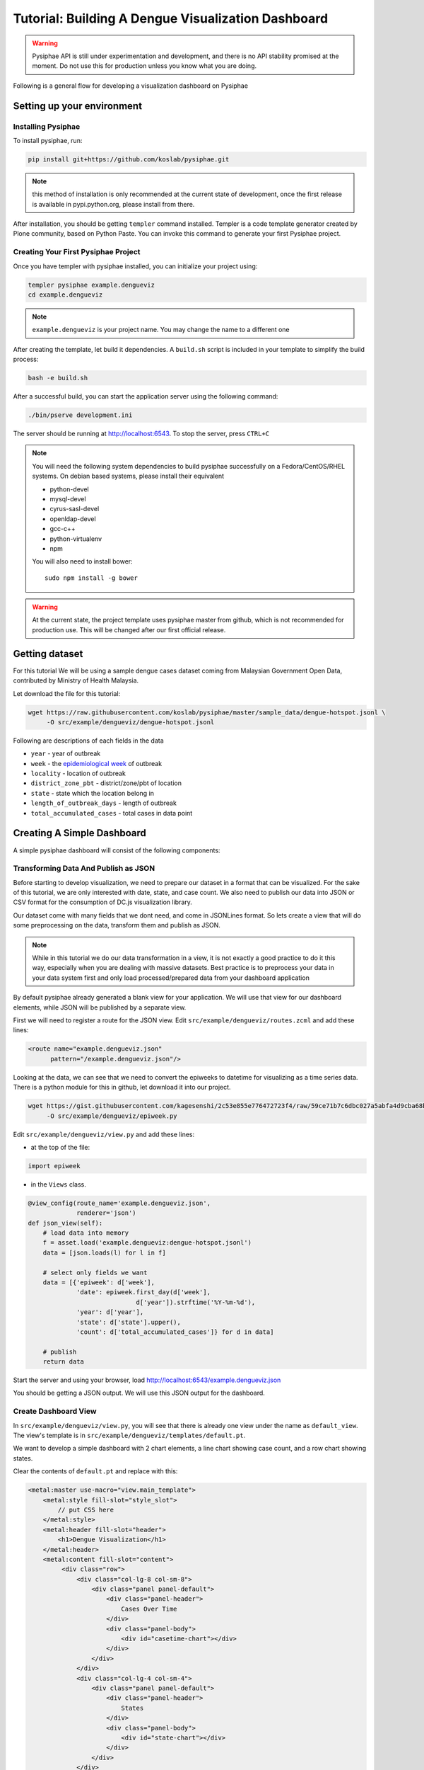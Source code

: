 =====================================================
Tutorial: Building A Dengue Visualization Dashboard
=====================================================

.. warning::

   Pysiphae API is still under experimentation and development, and there is
   no API stability promised at the moment. Do not use this for production
   unless you know what you are doing.

Following is a general flow for developing a visualization dashboard
on Pysiphae

.. graphviz::

   digraph Flow {
        graph [splines=ortho, rankdir=LR];
        node [shape=box];
        start [shape=circle];

        has_env [shape=diamond, label="Installed\nPysiphae"];
        installenv [label="Setup\nEnvironment"];
        create_skel [label="Create\nSkeleton"];
        prep_data [label="Prepare\nData"];
        create_view [label="Create\nView"];
        create_dashboard [label="Create\nDashboard"];
        deploy [shape=circle];
        buildout [label="Buildout"];
        start -> has_env;
        has_env -> create_skel [label="Yes"];
        has_env -> installenv [label="No"];
        installenv -> create_skel;
        create_skel -> buildout;
        buildout -> prep_data;
        prep_data -> create_view;
        create_view -> create_dashboard;
        create_dashboard -> deploy;
   }


Setting up your environment
============================

Installing Pysiphae
--------------------

To install pysiphae, run:

.. code-block:: bash

    pip install git+https://github.com/koslab/pysiphae.git

.. note:: 

   this method of installation is only recommended at the current state of
   development, once the first release is available in pypi.python.org, please
   install from there.

After installation, you should be getting ``templer`` command installed. 
Templer is a code template generator created by Plone community, based on 
Python Paste. You can invoke this command to generate your first Pysiphae 
project.


.. seealso::

   Virtualenv:
     Ideally you should use a virtualenv to install pysiphae. Refer:
     http://docs.python-guide.org/en/latest/dev/virtualenvs/

   Templer Documentation:
     http://templer-manual.readthedocs.org/en/latest/

Creating Your First Pysiphae Project
-------------------------------------

Once you have templer with pysiphae installed, you can initialize your project
using:

.. code-block:: bash

   templer pysiphae example.dengueviz
   cd example.dengueviz

.. note::

   ``example.dengueviz`` is your project name. You may change the name to a
   different one

After creating the template, let build it dependencies. A ``build.sh`` script 
is included in your template to simplify the build process:

.. code-block:: bash

   bash -e build.sh

After a successful build, you can start the application server using the
following command:

.. code-block:: bash

   ./bin/pserve development.ini

The server should be running at http://localhost:6543. To stop the server, press ``CTRL+C``

.. note::

   You will need the following system dependencies to build pysiphae
   successfully on a Fedora/CentOS/RHEL systems. On debian based systems,
   please install their equivalent

   * python-devel
   * mysql-devel
   * cyrus-sasl-devel
   * openldap-devel
   * gcc-c++
   * python-virtualenv
   * npm

   You will also need to install bower::

     sudo npm install -g bower

.. warning::

   At the current state, the project template uses pysiphae master from github, 
   which is not recommended for production use. This will be changed after our
   first official release.

Getting dataset
================

For this tutorial We will be using a sample dengue cases dataset coming from 
Malaysian Government Open Data, contributed by Ministry of Health Malaysia. 

Let download the file for this tutorial:

.. code-block:: bash

   wget https://raw.githubusercontent.com/koslab/pysiphae/master/sample_data/dengue-hotspot.jsonl \
        -O src/example/dengueviz/dengue-hotspot.jsonl

Following are descriptions of each fields in the data

* ``year`` - year of outbreak
* ``week`` - the `epidemiological week <http://www.cmmcp.org/epiweek.htm>`_ of
  outbreak
* ``locality`` - location of outbreak
* ``district_zone_pbt`` - district/zone/pbt of location
* ``state`` - state which the location belong in
* ``length_of_outbreak_days`` - length of outbreak
* ``total_accumulated_cases`` - total cases in data point

    
Creating A Simple Dashboard
============================

A simple pysiphae dashboard will consist of the following components:

.. graphviz::

   graph components {
        graph [splines=ortho, rankdir=RL];
        node [shape=component];
        browser [shape=ellipse];
        view [label="View"];
        template [label="TAL Template"];
        jsonview [label="JSON View"];
        data [shape=box3d, label="Data Store"];
        js [label="Visualization JS"];
        pysiphae [shape=folder, label="Pysiphae"];
        browser -- template;
        template -- view;
        template -- js;
        js -- jsonview;
        jsonview -- data;
        view -- pysiphae;
        jsonview -- pysiphae;
   }

Transforming Data And Publish as JSON
--------------------------------------

Before starting to develop visualization, we need to prepare our dataset in a
format that can be visualized. For the sake of this tutorial, we are only
interested with date, state, and case count. We also need to publish our data
into JSON or CSV format for the consumption of DC.js visualization library. 

Our dataset come with many fields that we dont need, and come in JSONLines
format. So lets create a view that will do some preprocessing on the data,
transform them and publish as JSON.

.. note::

   While in this tutorial we do our data transformation in a view, it is not
   exactly a good practice to do it this way, especially when you are dealing
   with massive datasets. Best practice is to preprocess your data in your 
   data system first and only load processed/prepared data from your dashboard
   application

By default pysiphae already generated a blank view for your application. We
will use that view for our dashboard elements, while JSON will be published by
a separate view.

First we will need to register a route for the JSON view. Edit
``src/example/dengueviz/routes.zcml`` and add these lines:

.. code-block:: xml

   <route name="example.dengueviz.json"
         pattern="/example.dengueviz.json"/>

Looking at the data, we can see that we need to convert the epiweeks to
datetime for visualizing as a time series data. There is a python module for
this in github, let download it into our project.

.. code-block:: bash

   wget https://gist.githubusercontent.com/kagesenshi/2c53e855e776472723f4/raw/59ce71b7c6dbc027a5abfa4d9cba68bb9d58b801/epiweek.py \
        -O src/example/dengueviz/epiweek.py

Edit ``src/example/dengueviz/view.py`` and add these lines:

* at the top of the file:

.. code-block:: python

   import epiweek

* in the ``Views`` class.

.. code-block:: python

   @view_config(route_name='example.dengueviz.json',
                renderer='json')
   def json_view(self):
       # load data into memory
       f = asset.load('example.dengueviz:dengue-hotspot.jsonl')
       data = [json.loads(l) for l in f]
    
       # select only fields we want
       data = [{'epiweek': d['week'],
                'date': epiweek.first_day(d['week'],
                                d['year']).strftime('%Y-%m-%d'),
                'year': d['year'],
                'state': d['state'].upper(),
                'count': d['total_accumulated_cases']} for d in data]

       # publish
       return data

Start the server and using your browser, load
http://localhost:6543/example.dengueviz.json

You should be getting a JSON output. We will use this JSON output for the
dashboard.

.. seealso::
   
   `Pyramid Route Pattern Syntax <http://docs.pylonsproject.org/projects/pyramid/en/latest/narr/urldispatch.html#route-pattern-syntax>`_
        URL Route patterns documentation.

   `Pyramid View <http://docs.pylonsproject.org/projects/pyramid/en/latest/narr/views.html>`_
        Pyramid Views documentations. Please take note that Pysiphae uses
        views that are attached to classes.
   
   `Asset <https://pypi.python.org/pypi/asset/>`_
        Asset library documentation.




Create Dashboard View
----------------------

In ``src/example/dengueviz/view.py``, you will see that there is already one
view under the name as ``default_view``. The view's template is in
``src/example/dengueviz/templates/default.pt``.

We want to develop a simple dashboard with 2 chart elements, a line chart 
showing case count, and a row chart showing states.

Clear the contents of ``default.pt`` and replace with this:

.. code-block:: xml

   <metal:master use-macro="view.main_template">
       <metal:style fill-slot="style_slot">
           // put CSS here
       </metal:style>
       <metal:header fill-slot="header">
           <h1>Dengue Visualization</h1>
       </metal:header> 
       <metal:content fill-slot="content">
            <div class="row">
                <div class="col-lg-8 col-sm-8">
                    <div class="panel panel-default">
                        <div class="panel-header">
                            Cases Over Time
                        </div>
                        <div class="panel-body">
                            <div id="casetime-chart"></div>
                        </div>
                    </div>
                </div>
                <div class="col-lg-4 col-sm-4">
                    <div class="panel panel-default">
                        <div class="panel-header">
                            States
                        </div>
                        <div class="panel-body">
                            <div id="state-chart"></div>
                        </div>
                    </div>
                </div>
            </div>    
       </metal:content>
       <metal:script fill-slot="javascript_footer_slot">
            <script src="/++static++example.dengueviz/default.js"></script>
       </metal:script>
   <metal:master>

Following is a description of the template above:

* Create a layout for dashboard elements:

  * ``#casetime-chart`` - placeholder for case over time chart
  * ``#state-chart`` - placeholder for state row chart

* Include javascript for rendering charts

Now let create javascript code for rendering the charts:

.. code-block:: javascript

   var caseTimeChart = dc.lineChart('#casetime-chart');
   var stateChart = dc.rowChart('#state-chart');

   d3.json('/example.dengueviz.json', function (data) {
       var ndx = crossfilter(data);
       var timeDim = ndx.dimension(function (d) { 
            return new Date(d.date);
       });
       var timeCount = timeDim.group().reduceSum(function (d) { 
            return d.count;
       });

       caseTimeChart.options({
            height: 500,
            width: 700,
            dimension: timeDim,
            group: timeCount,
            x: d3.time.scale(),
            elasticX: true
       });

       caseTimeChart.render();

       var stateDim = ndx.dimension(function (d) { return d.state });
       var stateCount = stateDim.group().reduceSum(function (d) {
            return d.count;
       });

       stateChart.options({
            height: 500,
            width: 300,
            dimension: stateDim,
            group: stateCount,
            elasticX: true
       });

       stateChart.render();
   });

Start the server, and load http://localhost:6543/example.dengueviz. The
visualization should appear on that page.

.. seealso::

   `Bootstrap Grid System <http://getbootstrap.com/css/#grid>`_
        Grid system for layout

   `DC.js <http://dc-js.github.io/dc.js/>`_
        Dimensional Charting Javascript library used for visualization

   `DC.js Examples <http://dc-js.github.io/dc.js/examples/>`_
        Example implementation of DC.js charts

   `D3.js <http://d3js.org>`_
        Data Driven Document visualization library

   `dc-addons <https://github.com/Intellipharm/dc-addons>`_
        Additional charts for DC.js

Registering navigation elements
===============================

Setting dashboard as home view
===============================

